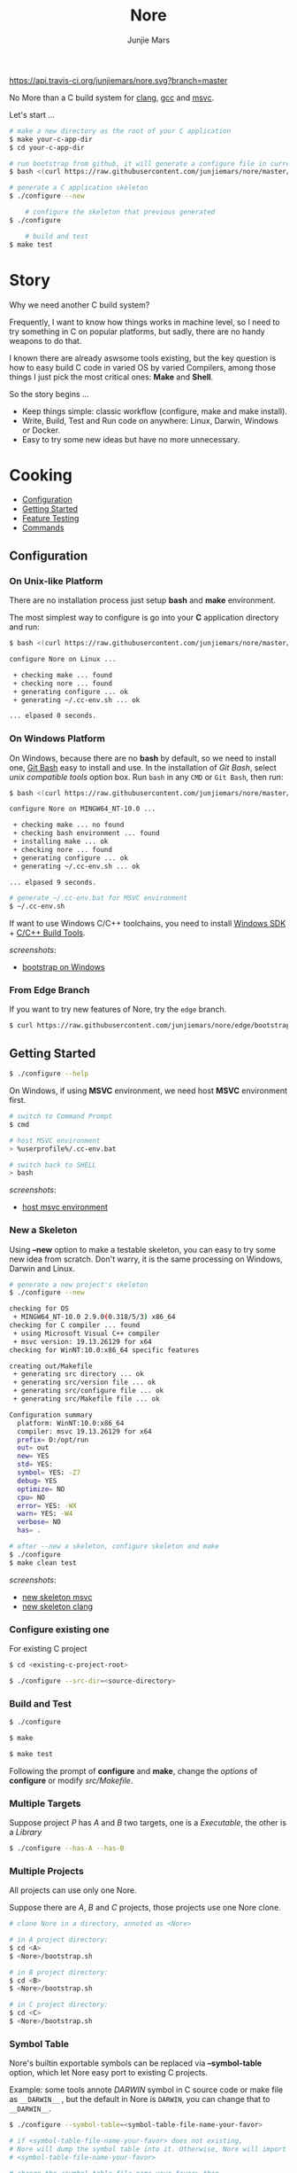 #+TITLE: Nore
#+AUTHOR: Junjie Mars
#+STARTUP: overview

[[https://api.travis-ci.org/junjiemars/nore][https://api.travis-ci.org/junjiemars/nore.svg?branch=master]]


No More than a C build system for [[https://clang.llvm.org][clang]], [[https://gcc.gnu.org][gcc]] and [[https://www.visualstudio.com/vs/cplusplus/][msvc]].

Let's start ...

#+BEGIN_SRC sh
    # make a new directory as the root of your C application
    $ make your-c-app-dir
    $ cd your-c-app-dir

    # run bootstrap from github, it will generate a configure file in current directory
    $ bash <(curl https://raw.githubusercontent.com/junjiemars/nore/master/bootstrap.sh)

    # generate a C application skeleton
    $ ./configure --new

		# configure the skeleton that previous generated
    $ ./configure

		# build and test
    $ make test
#+END_SRC

* Story

Why we need another C build system?

Frequently, I want to know how things works in machine level, so I need
to try something in C on popular platforms, but sadly, there are no
handy weapons to do that.

I known there are already aswsome tools existing, but the key question
is how to easy build C code in varied OS by varied Compilers, among
those things I just pick the most critical ones: *Make* and *Shell*.

So the story begins ... 
- Keep things simple: classic workflow (configure, make and make install).
- Write, Build, Test and Run code on anywhere: Linux, Darwin, Windows or Docker.
- Easy to try some new ideas but have no more unnecessary.

* Cooking

-  [[#cooking_configuration][Configuration]]
-  [[#cooking_getting_started][Getting Started]]
-  [[#cooking_feature_testing][Feature Testing]]
-  [[#commands][Commands]]

** Configuration
	 :PROPERTIES:
	 :CUSTOM_ID: cooking_configuration
	 :END:

*** On Unix-like Platform
		:PROPERTIES:
		:CUSTOM_ID: on-unix-like-platform
		:END:

There are no installation process just setup *bash* and *make* environment.

The most simplest way to configure is go into your *C* application
directory and run:

#+BEGIN_SRC sh
    $ bash <(curl https://raw.githubusercontent.com/junjiemars/nore/master/bootstrap.sh)

    configure Nore on Linux ...

     + checking make ... found
     + checking nore ... found
     + generating configure ... ok
     + generating ~/.cc-env.sh ... ok

    ... elpased 0 seconds.
#+END_SRC

*** On Windows Platform
		:PROPERTIES:
		:CUSTOM_ID: on-windows-platform
		:END:

On Windows, because there are no *bash* by default, so we need to
install one, [[https://git-scm.com/downloads][Git Bash]] easy to install
and use. In the installation of /Git Bash/, select /unix compatible
tools/ option box. Run =bash= in any =CMD= or =Git Bash=, then run:

#+BEGIN_SRC sh
    $ bash <(curl https://raw.githubusercontent.com/junjiemars/nore/master/bootstrap.sh)

    configure Nore on MINGW64_NT-10.0 ...

     + checking make ... no found
     + checking bash environment ... found
     + installing make ... ok
     + checking nore ... found
     + generating configure ... ok
     + generating ~/.cc-env.sh ... ok

    ... elpased 9 seconds.

    # generate ~/.cc-env.bat for MSVC environment
    $ ~/.cc-env.sh
#+END_SRC

If want to use Windows C/C++ toolchains, you need to install
[[https://developer.microsoft.com/en-US/windows/downloads/windows-10-sdk][Windows SDK]] + [[http://landinghub.visualstudio.com/visual-cpp-build-tools][C/C++ Build Tools]].


/screenshots/:
- [[https://github.com/junjiemars/images/blob/master/nore/bootstrap-on-windows.png][bootstrap on Windows]]

*** From Edge Branch
		:PROPERTIES:
		:CUSTOM_ID: from-edge-branch
		:END:

If you want to try new features of Nore, try the =edge= branch.

#+BEGIN_SRC sh
    $ curl https://raw.githubusercontent.com/junjiemars/nore/edge/bootstrap.sh | bash -s -- --branch=edge
#+END_SRC

** Getting Started
	 :PROPERTIES:
	 :CUSTOM_ID: cooking_getting_started
	 :END:

#+BEGIN_SRC sh
    $ ./configure --help
#+END_SRC

On Windows, if using *MSVC* environment, we need host *MSVC* environment first.

#+BEGIN_SRC sh
    # switch to Command Prompt
    $ cmd

    # host MSVC environment
    > %userprofile%/.cc-env.bat

    # switch back to SHELL
    > bash
#+END_SRC

/screenshots/:
- [[https://github.com/junjiemars/images/blob/master/nore/host-msvc-env-on-windows.png][host msvc environment]]

*** New a Skeleton
		:PROPERTIES:
		:CUSTOM_ID: new-a-skeleton
		:END:

Using *--new* option to make a testable skeleton, you can easy to try
some new idea from scratch. Don't warry, it is the same processing on Windows, Darwin and Linux.

#+BEGIN_SRC sh
    # generate a new project's skeleton
    $ ./configure --new

    checking for OS
     + MINGW64_NT-10.0 2.9.0(0.318/5/3) x86_64
    checking for C compiler ... found
     + using Microsoft Visual C++ compiler
     + msvc version: 19.13.26129 for x64
    checking for WinNT:10.0:x86_64 specific features

    creating out/Makefile
     + generating src directory ... ok
     + generating src/version file ... ok
     + generating src/configure file ... ok
     + generating src/Makefile file ... ok

    Configuration summary
      platform: WinNT:10.0:x86_64
      compiler: msvc 19.13.26129 for x64
      prefix= D:/opt/run
      out= out
      new= YES
      std= YES:
      symbol= YES: -Z7
      debug= YES
      optimize= NO
      cpu= NO
      error= YES: -WX
      warn= YES: -W4
      verbose= NO
      has= .

    # after --new a skeleton, configure skeleton and make
    $ ./configure
    $ make clean test
#+END_SRC

/screenshots/:
- [[https://github.com/junjiemars/images/blob/master/nore/new-skeleton-msvc.png][new skeleton msvc]]
- [[https://github.com/junjiemars/images/blob/master/nore/new-skeleton-clang.png][new skeleton clang]]

*** Configure existing one
		:PROPERTIES:
		:CUSTOM_ID: configure-existing-one
		:END:

For existing C project

#+BEGIN_SRC sh
    $ cd <existing-c-project-root>

    $ ./configure --src-dir=<source-directory>
#+END_SRC

*** Build and Test
		:PROPERTIES:
		:CUSTOM_ID: build-and-test
		:END:

#+BEGIN_SRC sh
    $ ./configure

    $ make

    $ make test
#+END_SRC

Following the prompt of *configure* and *make*, change the /options/ of
*configure* or modify /src/Makefile/.

*** Multiple Targets
		:PROPERTIES:
		:CUSTOM_ID: multiple-targets
		:END:

Suppose project /P/ has /A/ and /B/ two targets, one is a /Executable/, the
other is a /Library/

#+BEGIN_SRC sh
    $ ./configure --has-A --has-B
#+END_SRC

*** Multiple Projects
		:PROPERTIES:
		:CUSTOM_ID: multiple-projects
		:END:

All projects can use only one Nore.

Suppose there are /A/, /B/ and /C/ projects, those projects use one Nore
clone.

#+BEGIN_SRC sh
    # clone Nore in a directory, annoted as <Nore>

    # in A project directory:
    $ cd <A>
    $ <Nore>/bootstrap.sh

    # in B project directory:
    $ cd <B>
    $ <Nore>/bootstrap.sh

    # in C project directory:
    $ cd <C>
    $ <Nore>/bootstrap.sh
#+END_SRC

*** Symbol Table
		:PROPERTIES:
		:CUSTOM_ID: symbol-table
		:END:

Nore's builtin exportable symbols can be replaced via *--symbol-table* option,
which let Nore easy port to existing C projects.

Example: some tools annote /DARWIN/ symbol in C source code or make file as
=__DARWIN__= , but the default in Nore is =DARWIN=, you can change that
to =__DARWIN__=.

#+BEGIN_SRC sh
    $ ./configure --symbol-table=<symbol-table-file-name-your-favor>

    # if <symbol-table-file-name-your-favor> does not existing, 
    # Nore will dump the symbol table into it. Otherwise, Nore will import 
    # <symbol-table-file-name-your-favor>

    # change the <symbol-table-file-name-your-favor> then
    #
    $ ./configure --symbol-table=<symbol-table-file-name-your-favor> --has-<A>
    $ make clean test
#+END_SRC

** Feature Testing
	 :PROPERTIES:
	 :CUSTOM_ID: cooking_feature_testing
	 :END:

Write a /bash/ script named /configure/ and put it into =--src-dir= directory.

*** Header File Exists Testing
		:PROPERTIES:
		:CUSTOM_ID: header-file-exists-testing
		:END:

#+BEGIN_SRC sh
    # check header file exiting
    #----------------------------------------
    echo " + checking C99 header files ..."
    nm_include="complex.h" . ${NORE_ROOT}/auto/include
    nm_include="fenv.h" . ${NORE_ROOT}/auto/include
    nm_include="inttypes.h" . ${NORE_ROOT}/auto/include
    nm_include="stdint.h" . ${NORE_ROOT}/auto/include
    nm_include="tgmath.h" . ${NORE_ROOT}/auto/include
#+END_SRC

*** Machine Feature Testing
		:PROPERTIES:
		:CUSTOM_ID: machine-feature-testing
		:END:

#+BEGIN_SRC sh
    # check features
    #----------------------------------------
    nm_feature="endian"
    nm_feature_name="nm_have_little_endian"
    nm_feature_run=value
    nm_feature_h="#include <stdio.h>"
    nm_feature_flags=
    nm_feature_inc=
    nm_feature_ldlibs=
    nm_feature_test='int i=0x11223344;
                     char *p = (char *)&i;
                     int le = (0x44 == *p);
                     printf("%d", le);'
    . ${NORE_ROOT}/auto/feature
#+END_SRC

*** Compiler Switch Testing
		:PROPERTIES:
		:CUSTOM_ID: compiler-switch-testing
		:END:

#+BEGIN_SRC sh
    # check features based on Compiler
    #----------------------------------------
    case $CC_NAME in
        clang)
            ;;
        gcc)
            nm_feature="$CC_NAME -Wl,-E|--export-dynamic"
            nm_feature_name=
            nm_feature_run=no
            nm_feature_h=
            nm_feature_flags=-Wl,-E
            nm_feature_inc=
            nm_feature_ldlibs=
            nm_feature_test=
            . ${NORE_ROOT}/auto/feature

            if [ yes = $nm_found ]; then
                flag=LDFLAGS op="+=" value=$nm_feature_flags . ${NORE_ROOT}/auto/make_define
            fi
            ;;
        msvc)
            ;;
    esac
#+END_SRC

*** OS Feature Testing
		:PROPERTIES:
		:CUSTOM_ID: os-feature-testing
		:END:

#+BEGIN_SRC sh
    # check features based on OS
    #----------------------------------------
    case $NM_SYSTEM in
        Darwin)
            nm_feature="libuv"
            nm_feature_name="nm_have_uv_h"
            nm_feature_run=no
            nm_feature_h="#include <uv.h>"
            nm_feature_flags=-L/opt/local/lib
            nm_feature_inc=-I/opt/local/include
            nm_feature_ldlibs=-luv
            nm_feature_test=
            . ${NORE_ROOT}/auto/feature
          ;;
        Linux)
          ;;
        WinNT)
          ;;
        *)
          ;;
    esac
#+END_SRC

** Commands
	 :PROPERTIES:
	 :CUSTOM_ID: commands
	 :END:

*** where
		:PROPERTIES:
		:CUSTOM_ID: cooking_commands_where
		:END:

The *where* command used to view your current Nore's environment.  And
after [[#cooking_configuration][configuration]], Nore should generate the =.cc-env.sh= shell
script file at your =$HOME= or =%UERPROFILE%= directory. Run
=.cc-env.sh= will generate some auxiliary files to help you setup your
C programming environment and you can find those auxiliary files via
*where* command.


- on Unix-like platform
#+BEGIN_SRC sh
$ ~/.cc-env.sh

$ ./configure where
NORE_ROOT=/opt/apps/c/.nore
NORE_BRANCH=master
configure=./configure
make=/usr/bin/make
bash=/bin/bash
.cc-env.sh=/home/ubuntu/.cc-env.sh
.cc-env.id/home/ubuntu/.cc-env.id[0]
.cc-inc.lst=/home/ubuntu/.cc-inc.lst
.cc-inc.vimrc=/home/ubuntu/.cc-inc.vimrc
#+END_SRC

- on Windows platform
#+BEGIN_SRC sh
$ ~/.cc-env.sh

$ ./configure where
NORE_ROOT=/c/opt/apps/nore
NORE_BRANCH=edge
configure=./configure
make=/c/opt/open/gmake/4.2.90/make
bash=/usr/bin/bash
.cc-env.sh=/c/Users/linghua/.cc-env.sh
.cc-env.id/c/Users/linghua/.cc-env.id[0]
.cc-end.bat=/c/Users/linghua/.cc-env.bat
.cc-inc.lst=/c/Users/linghua/.cc-inc.lst
.cc-inc.vimrc=/c/Users/linghua/.cc-inc.vimrc
#+END_SRC

*** upgrade
		:PROPERTIES:
		:CUSTOM_ID: cooking_commands_upgrade
		:END:

Upgrade current Nore via *upgrade* command.

#+BEGIN_SRC sh
$ ./configure upgrade
configure Nore on MSYS_NT-10.0 ...

 + checking make ... found
 + checking nore ... found
 + upgrading nore ... ok
 + generating configure ... ok
 + generating ~/.cc-env.sh ... ok

... elpased 13 seconds.
#+END_SRC

* Editing
	:PROPERTIES:
	:CUSTOM_ID: editing
	:END:

**  Vim
	 :PROPERTIES:
	 :CUSTOM_ID: editing_vim
	 :END:

I prefer non plugin Vim settings, so I can easily working on my all
machines. [[https://raw.githubusercontent.com/junjiemars/kit/master/ul/.vimrc][download non-plugin .vimrc]].

On any platform, don't warry about C include path, Nore should
generate a /shell script/ named =~/.cc-env.sh= for you.


***  Emacs
		:PROPERTIES:
		:CUSTOM_ID: editing_emacs
		:END:

On any Unix-like platform.

on Window,

- @@html:<kbd>@@shell-command: %userprofile%/.cc-env.bat && bash
  <your-c-app-dir>/configure --has-x@@html:</kbd>@@

- @@html:<kbd>@@compile: %userprofile%/.cc-env.bat && make -C
  <your-c-app-dir> clean test@@html:</kbd>@@

***  Visual Stduio Code
		:PROPERTIES:
		:CUSTOM_ID: editing_vscode
		:END:

* Troubleshoting
		:PROPERTIES:
		:CUSTOM_ID: troubleshoting
		:END:

Troubleshotting is more easier than other ones, because all just
Makefile and shell scripts. And Nore provides a command for debugging
purpose.

#+BEGIN_SRC sh
    # debug command for debugging Nore's shell script
    #
    $ ./configure debug

    # make debugging options: --just-print --print-data-base --warn-undefined-variables
    #
    $ make --just-print
#+END_SRC
